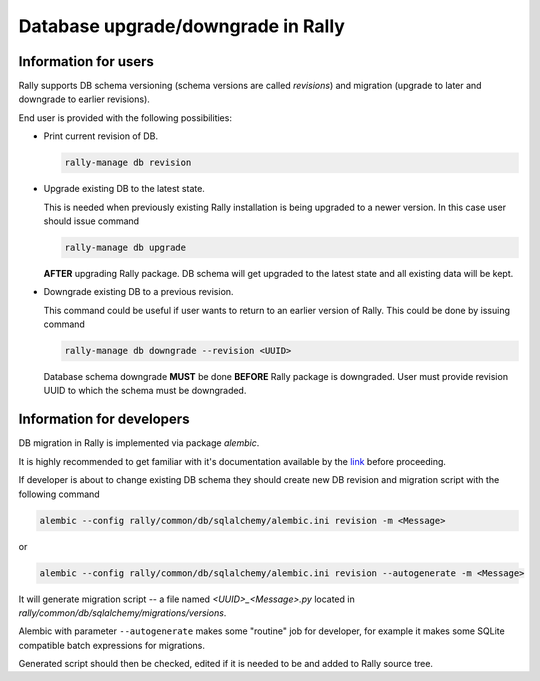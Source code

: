 ..
      Copyright 2016 Mirantis Inc. All Rights Reserved.

      Licensed under the Apache License, Version 2.0 (the "License"); you may
      not use this file except in compliance with the License. You may obtain
      a copy of the License at

          http://www.apache.org/licenses/LICENSE-2.0

      Unless required by applicable law or agreed to in writing, software
      distributed under the License is distributed on an "AS IS" BASIS, WITHOUT
      WARRANTIES OR CONDITIONS OF ANY KIND, either express or implied. See the
      License for the specific language governing permissions and limitations
      under the License.

.. _db_migrations:

Database upgrade/downgrade in Rally
===================================

Information for users
---------------------

Rally supports DB schema versioning (schema versions are called *revisions*)
and migration (upgrade to later and downgrade to earlier revisions).

End user is provided with the following possibilities:

- Print current revision of DB.

  .. code-block:: shell

    rally-manage db revision

- Upgrade existing DB to the latest state.

  This is needed when previously existing Rally installation is being
  upgraded to a newer version. In this case user should issue command

  .. code-block:: shell

    rally-manage db upgrade

  **AFTER** upgrading Rally package. DB schema
  will get upgraded to the latest state and all existing data will be kept.

- Downgrade existing DB to a previous revision.

  This command could be useful if user wants to return to an earlier version
  of Rally. This could be done by issuing command

  .. code-block:: shell

    rally-manage db downgrade --revision <UUID>

  Database schema downgrade **MUST** be done **BEFORE** Rally package is downgraded.
  User must  provide revision UUID to which the schema must be downgraded.

Information for developers
--------------------------

DB migration in Rally is implemented via package *alembic*.

It is highly recommended to get familiar with it's documentation
available by the link_ before proceeding.

.. _link: https://alembic.readthedocs.org

If developer is about to change existing DB schema they should
create new DB revision and migration script with the following command

.. code-block:: shell

  alembic --config rally/common/db/sqlalchemy/alembic.ini revision -m <Message>

or

.. code-block:: shell

  alembic --config rally/common/db/sqlalchemy/alembic.ini revision --autogenerate -m <Message>

It will generate migration script -- a file named `<UUID>_<Message>.py`
located in `rally/common/db/sqlalchemy/migrations/versions`.

Alembic with parameter ``--autogenerate`` makes some "routine" job for developer,
for example it makes some SQLite compatible batch expressions for migrations.

Generated script should then be checked, edited if it is needed to be
and added to Rally source tree.
